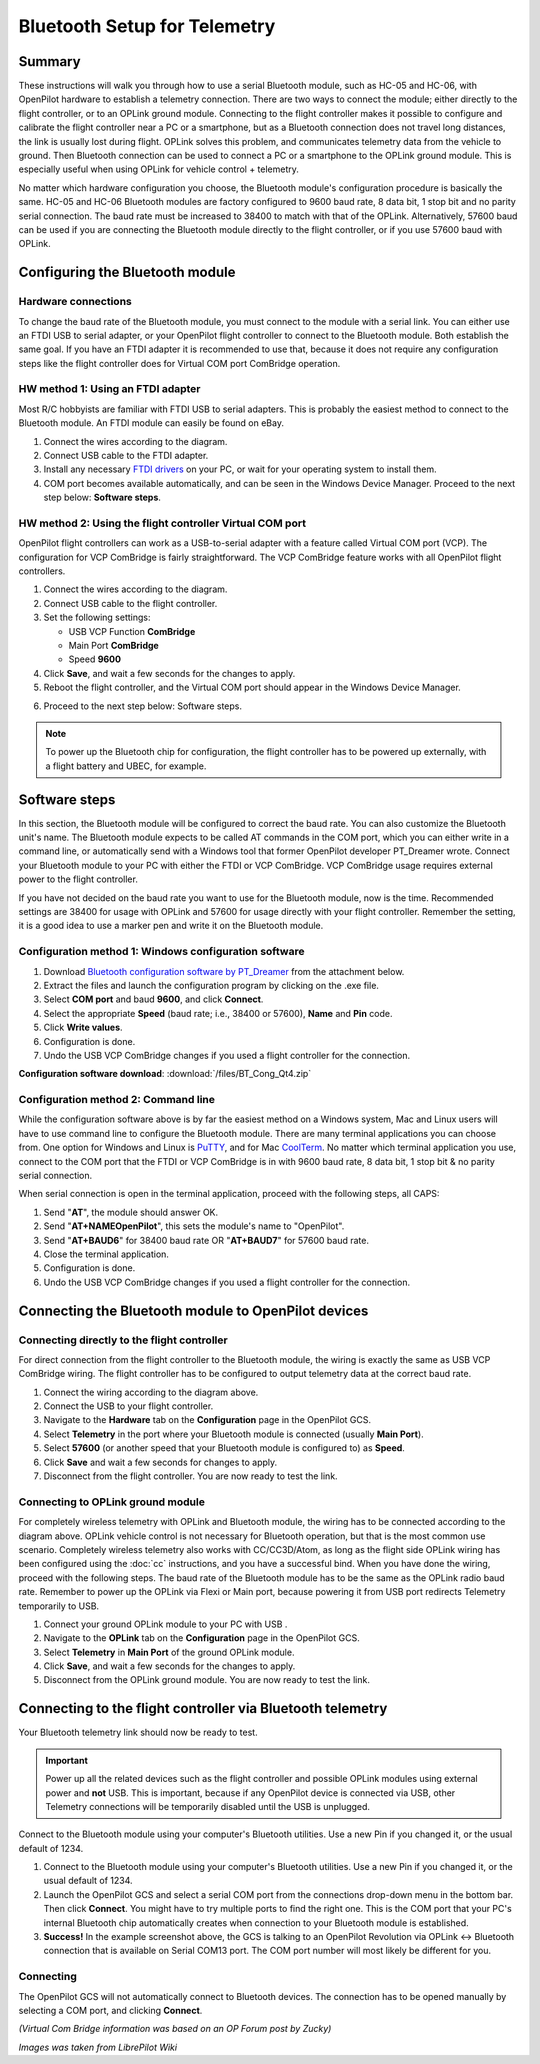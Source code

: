 Bluetooth Setup for Telemetry
-----------------------------

Summary
^^^^^^^

These instructions will walk you through how to use a serial Bluetooth module,
such as HC-05 and HC-06, with OpenPilot hardware to establish a telemetry
connection. There are two ways to connect the module; either directly to the
flight controller, or to an OPLink ground module. Connecting to the flight
controller makes it possible to configure and calibrate the flight controller
near a PC or a smartphone, but as a Bluetooth connection does not travel long
distances, the link is usually lost during flight. OPLink solves this problem,
and communicates telemetry data from the vehicle to ground. Then Bluetooth
connection can be used to connect a PC or a smartphone to the OPLink ground
module. This is especially useful when using OPLink for vehicle control +
telemetry.

No matter which hardware configuration you choose, the Bluetooth module's
configuration procedure is basically the same. HC-05 and HC-06 Bluetooth
modules are factory configured to 9600 baud rate, 8 data bit, 1 stop bit and no
parity serial connection. The baud rate must be increased to 38400 to match with
that of the OPLink. Alternatively, 57600 baud can be used if you are connecting
the Bluetooth module directly to the flight controller, or if you use 57600 baud
with OPLink.

Configuring the Bluetooth module
^^^^^^^^^^^^^^^^^^^^^^^^^^^^^^^^

Hardware connections
""""""""""""""""""""

To change the baud rate of the Bluetooth module, you must connect to the module
with a serial link. You can either use an FTDI USB to serial adapter, or your
OpenPilot flight controller to connect to the Bluetooth module. Both establish
the same goal. If you have an FTDI adapter it is recommended to use that,
because it does not require any configuration steps like the flight controller
does for Virtual COM port ComBridge operation.

HW method 1: Using an FTDI adapter
""""""""""""""""""""""""""""""""""

.. image:: img/bt_connect.png

Most R/C hobbyists are familiar with FTDI USB to serial adapters. This is
probably the easiest method to connect to the Bluetooth module. An FTDI module
can easily be found on eBay.

#. Connect the wires according to the diagram.
#. Connect USB cable to the FTDI adapter.
#. Install any necessary `FTDI drivers <http://www.ftdichip.com/FTDrivers.htm>`_
   on your PC, or wait for your operating system to install them.
#. COM port becomes available automatically, and can be seen in the Windows
   Device Manager. Proceed to the next step below: **Software steps**.

HW method 2: Using the flight controller Virtual COM port
"""""""""""""""""""""""""""""""""""""""""""""""""""""""""

.. image:: img/cc3d_bluetooth.png

OpenPilot flight controllers can work as a USB-to-serial adapter with a feature
called Virtual COM port (VCP). The configuration for VCP ComBridge is fairly
straightforward. The VCP ComBridge feature works with all OpenPilot flight
controllers.

1. Connect the wires according to the diagram.
2. Connect USB cable to the flight controller.
3. Set the following settings:

   * USB VCP Function **ComBridge**
   * Main Port **ComBridge**
   * Speed **9600**

4. Click **Save**, and wait a few seconds for the changes to apply.
5. Reboot the flight controller, and the Virtual COM port should appear in the
   Windows Device Manager.

.. image:: img/vcp_cc3d.jpg

6. Proceed to the next step below: Software steps.

.. note:: To power up the Bluetooth chip for configuration, the flight
   controller has to be powered up externally, with a flight battery and
   UBEC, for example.
   
Software steps
^^^^^^^^^^^^^^

In this section, the Bluetooth module will be configured to correct the baud
rate. You can also customize the Bluetooth unit's name. The Bluetooth module
expects to be called AT commands in the COM port, which you can either write in
a command line, or automatically send with a Windows tool that former OpenPilot
developer PT_Dreamer wrote. Connect your Bluetooth module to your PC with either
the FTDI or VCP ComBridge. VCP ComBridge usage requires external power to the
flight controller.

If you have not decided on the baud rate you want to use for the Bluetooth
module, now is the time. Recommended settings are 38400 for usage with OPLink
and 57600 for usage directly with your flight controller. Remember the setting,
it is a good idea to use a marker pen and write it on the Bluetooth module.

Configuration method 1: Windows configuration software
""""""""""""""""""""""""""""""""""""""""""""""""""""""

#. Download `Bluetooth configuration software by PT_Dreamer <https://forums.openpilot.org/topic/7337-bluetooth-module-configuration-software/>`_
   from the attachment below.
#. Extract the files and launch the configuration program by clicking on the
   .exe file.
#. Select **COM port** and baud **9600**, and click **Connect**.
#. Select the appropriate **Speed** (baud rate; i.e., 38400 or 57600), **Name**
   and **Pin** code.
#. Click **Write values**.
#. Configuration is done.
#. Undo the USB VCP ComBridge changes if you used a flight controller for the connection.

**Configuration software download**: :download:`/files/BT_Cong_Qt4.zip`

Configuration method 2: Command line
""""""""""""""""""""""""""""""""""""

While the configuration software above is by far the easiest method on a
Windows system, Mac and Linux users will have to use command line to configure
the Bluetooth module. There are many terminal applications you can choose from.
One option for Windows and Linux is `PuTTY <http://www.chiark.greenend.org.uk/~sgtatham/putty/download.html>`_,
and for Mac `CoolTerm <http://www.macupdate.com/app/mac/31352/coolterm>`_. No
matter which terminal application you use, connect to the COM port that the
FTDI or VCP ComBridge is in with 9600 baud rate, 8 data bit, 1 stop bit & no
parity serial connection.

When serial connection is open in the terminal application, proceed with the
following steps, all CAPS:

#. Send "**AT**", the module should answer OK.
#. Send "**AT+NAMEOpenPilot**", this sets the module's name to "OpenPilot".
#. Send "**AT+BAUD6**" for 38400 baud rate OR "**AT+BAUD7**" for 57600 baud
   rate.
#. Close the terminal application.
#. Configuration is done.
#. Undo the USB VCP ComBridge changes if you used a flight controller for the
   connection.

Connecting the Bluetooth module to OpenPilot devices
^^^^^^^^^^^^^^^^^^^^^^^^^^^^^^^^^^^^^^^^^^^^^^^^^^^^

Connecting directly to the flight controller
""""""""""""""""""""""""""""""""""""""""""""

.. image:: img/bt_flight.png

For direct connection from the flight controller to the Bluetooth module, the
wiring is exactly the same as USB VCP ComBridge wiring. The flight controller
has to be configured to output telemetry data at the correct baud rate.

#. Connect the wiring according to the diagram above.
#. Connect the USB to your flight controller.
#. Navigate to the **Hardware** tab on the **Configuration** page in the
   OpenPilot GCS.
#. Select **Telemetry** in the port where your Bluetooth module is connected
   (usually **Main Port**).
#. Select **57600** (or another speed that your Bluetooth module is configured
   to) as **Speed**.
#. Click **Save** and wait a few seconds for changes to apply.
#. Disconnect from the flight controller. You are now ready to test the link.

Connecting to OPLink ground module
""""""""""""""""""""""""""""""""""

.. image:: img/oplm_bluetooth.jpg

For completely wireless telemetry with OPLink and Bluetooth module, the wiring
has to be connected according to the diagram above. OPLink vehicle control is
not necessary for Bluetooth operation, but that is the most common use scenario.
Completely wireless telemetry also works with CC/CC3D/Atom, as long as the
flight side OPLink wiring has been configured using the :doc:`cc` instructions,
and you have a successful bind. When you have done the wiring, proceed with the
following steps. The baud rate of the Bluetooth module has to be the same as
the OPLink radio baud rate. Remember to power up the OPLink via Flexi or Main
port, because powering it from USB port redirects Telemetry temporarily to USB.

#. Connect your ground OPLink module to your PC with USB .
#. Navigate to the **OPLink** tab on the **Configuration** page in the
   OpenPilot GCS.
#. Select **Telemetry** in **Main Port** of the ground OPLink module.
#. Click **Save**, and wait a few seconds for the changes to apply.
#. Disconnect from the OPLink ground module. You are now ready to test the link.

.. todo:: FIXME: screenshot

Connecting to the flight controller via Bluetooth telemetry
^^^^^^^^^^^^^^^^^^^^^^^^^^^^^^^^^^^^^^^^^^^^^^^^^^^^^^^^^^^

Your Bluetooth telemetry link should now be ready to test.

.. important:: Power up all the related devices such as the flight controller
   and possible OPLink modules using external power and **not** USB. This is
   important, because if any OpenPilot device is connected via USB, other
   Telemetry connections will be temporarily disabled until the USB is
   unplugged.

Connect to the Bluetooth module using your computer's Bluetooth utilities.
Use a new Pin if you changed it, or the usual default of 1234.

#. Connect to the Bluetooth module using your computer's Bluetooth utilities.
   Use a new Pin if you changed it, or the usual default of 1234.
#. Launch the OpenPilot GCS and select a serial COM port from the connections
   drop-down menu in the bottom bar. Then click **Connect**. You might have to
   try multiple ports to find the right one. This is the COM port that your
   PC's internal Bluetooth chip automatically creates when connection to your
   Bluetooth module is established.
#. **Success!** In the example screenshot above, the GCS is talking to an
   OpenPilot Revolution via OPLink <-> Bluetooth connection that is available
   on Serial COM13 port. The COM port number will most likely be different
   for you.

.. todo:: FIXME: screenshots

Connecting
""""""""""

The OpenPilot GCS will not automatically connect to Bluetooth devices. The
connection has to be opened manually by selecting a COM port, and clicking
**Connect**.

*(Virtual Com Bridge information was based on an OP Forum post by Zucky)*

*Images was taken from LibrePilot Wiki*

